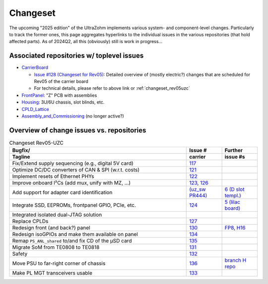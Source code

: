 Changeset
=========

The upcoming "2025 edition" of the UltraZohm implements various system- and component-level changes.
Particularly to track the former ones, this page aggregates hyperlinks to the individual issues in the various repositories (that hold affected parts).
As of 2024Q2, all this (obviously) still is work in progress...


Associated repositories w/ toplevel issues
------------------------------------------

* `CarrierBoard <https://bitbucket.org/ultrazohm/uz_carrierboard/issues?status=new&status=open&status=submitted&is_spam=!spam>`_

  * `Issue #128 (Changeset for Rev05) <https://bitbucket.org/ultrazohm/uz_carrierboard/issues/128/changeset-for-rev05>`_: Detailed overview of (mostly electric?) changes that are scheduled for Rev05 of the carrier board
  * For technical details, please refer to above link or :ref:`changeset_rev05uzc`

* `FrontPanel <https://bitbucket.org/ultrazohm/uz_frontpanel/issues?status=new&status=open&status=submitted&is_spam=!spam>`_: "Z" PCB with assemblies
* `Housing <https://bitbucket.org/ultrazohm/housing/issues?status=new&status=open&status=submitted&is_spam=!spam>`_: 3U/6U chassis, slot blinds, etc.
* `CPLD_Lattice <https://bitbucket.org/ultrazohm/cpld_lattice/issues?status=new&status=open&status=submitted&is_spam=!spam>`_
* `Assembly_and_Commissioning <https://bitbucket.org/ultrazohm/assembly_and_commissioning/src/master/>`_ (no longer active?)


Overview of change issues vs. repositories
------------------------------------------

.. list-table:: Changeset Rev05-UZC
   :name: changeset_rev05uzc
   :widths: 5 1 1
   :header-rows: 2

   * - Bugfix/
     -  Issue #
     -  Further
   * - Tagline
     -  carrier
     -  issue #s
   * - Fix/Extend supply sequencing (e.g., digital 5V card)
     - `117 <https://bitbucket.org/ultrazohm/uz_carrierboard/issues/117/>`_
     -
   * - Optimize DC/DC converters of CAN & SPI (w.r.t. costs)
     - `121 <https://bitbucket.org/ultrazohm/uz_carrierboard/issues/121/>`_
     -
   * - Implement resets of Ethernet PHYs
     - `122 <https://bitbucket.org/ultrazohm/uz_carrierboard/issues/122/>`_
     -
   * - Improve onboard I²Cs (add mux, unify with MZ, ...)
     - `123 <https://bitbucket.org/ultrazohm/uz_carrierboard/issues/123/>`_, `126 <https://bitbucket.org/ultrazohm/uz_carrierboard/issues/126/>`_
     -
   * - Add support for adapter card identification
     - `(uz_sw PR444) <https://bitbucket.org/ultrazohm/ultrazohm_sw/pull-requests/444>`_
     - `6 (D slot templ.) <https://bitbucket.org/ultrazohm/uz_d_template/issues/6/>`_
   * - Integrate SSD, EEPROMs, frontpanel GPIO, PCIe, etc.
     - `124 <https://bitbucket.org/ultrazohm/uz_carrierboard/issues/124/>`_
     - `5 (lilac board) <https://bitbucket.org/ultrazohm/uz_per_rtc_mac/issues/5/overall-design-plan-for-v2#comment-64818326>`_
   * - Integrated isolated dual-JTAG solution
     - 
     - 
   * - Replace CPLDs
     - `127 <https://bitbucket.org/ultrazohm/uz_carrierboard/issues/127/>`_
     -
   * - Redesign front (and back?) panel
     - `130 <https://bitbucket.org/ultrazohm/uz_carrierboard/issues/130/>`_
     - `FP8 <https://bitbucket.org/ultrazohm/uz_frontpanel/issues/8/>`_, `H16 <https://bitbucket.org/ultrazohm/housing/issues/16/>`_
   * - Redesign isoGPIOs and make them available on panel
     - `134 <https://bitbucket.org/ultrazohm/uz_carrierboard/issues/134/>`_
     - 
   * - Remap ``PS_ANL_shared`` to/and fix CD of the µSD card
     - `135 <https://bitbucket.org/ultrazohm/uz_carrierboard/issues/135/>`_
     -
   * - Migrate SoM from TE0808 to TE0818
     - `131 <https://bitbucket.org/ultrazohm/uz_carrierboard/issues/131/>`_
     -
   * - Safety
     - `132 <https://bitbucket.org/ultrazohm/uz_carrierboard/issues/132/>`_
     -
   * - Move PSU to far-right corner of chassis
     - `136 <https://bitbucket.org/ultrazohm/uz_carrierboard/issues/136/>`_
     - `branch H repo <https://bitbucket.org/ultrazohm/housing/branch/feature/redesign_rev05>`_
   * - Make PL MGT transceivers usable
     - `133 <https://bitbucket.org/ultrazohm/uz_carrierboard/issues/133/>`_
     -

